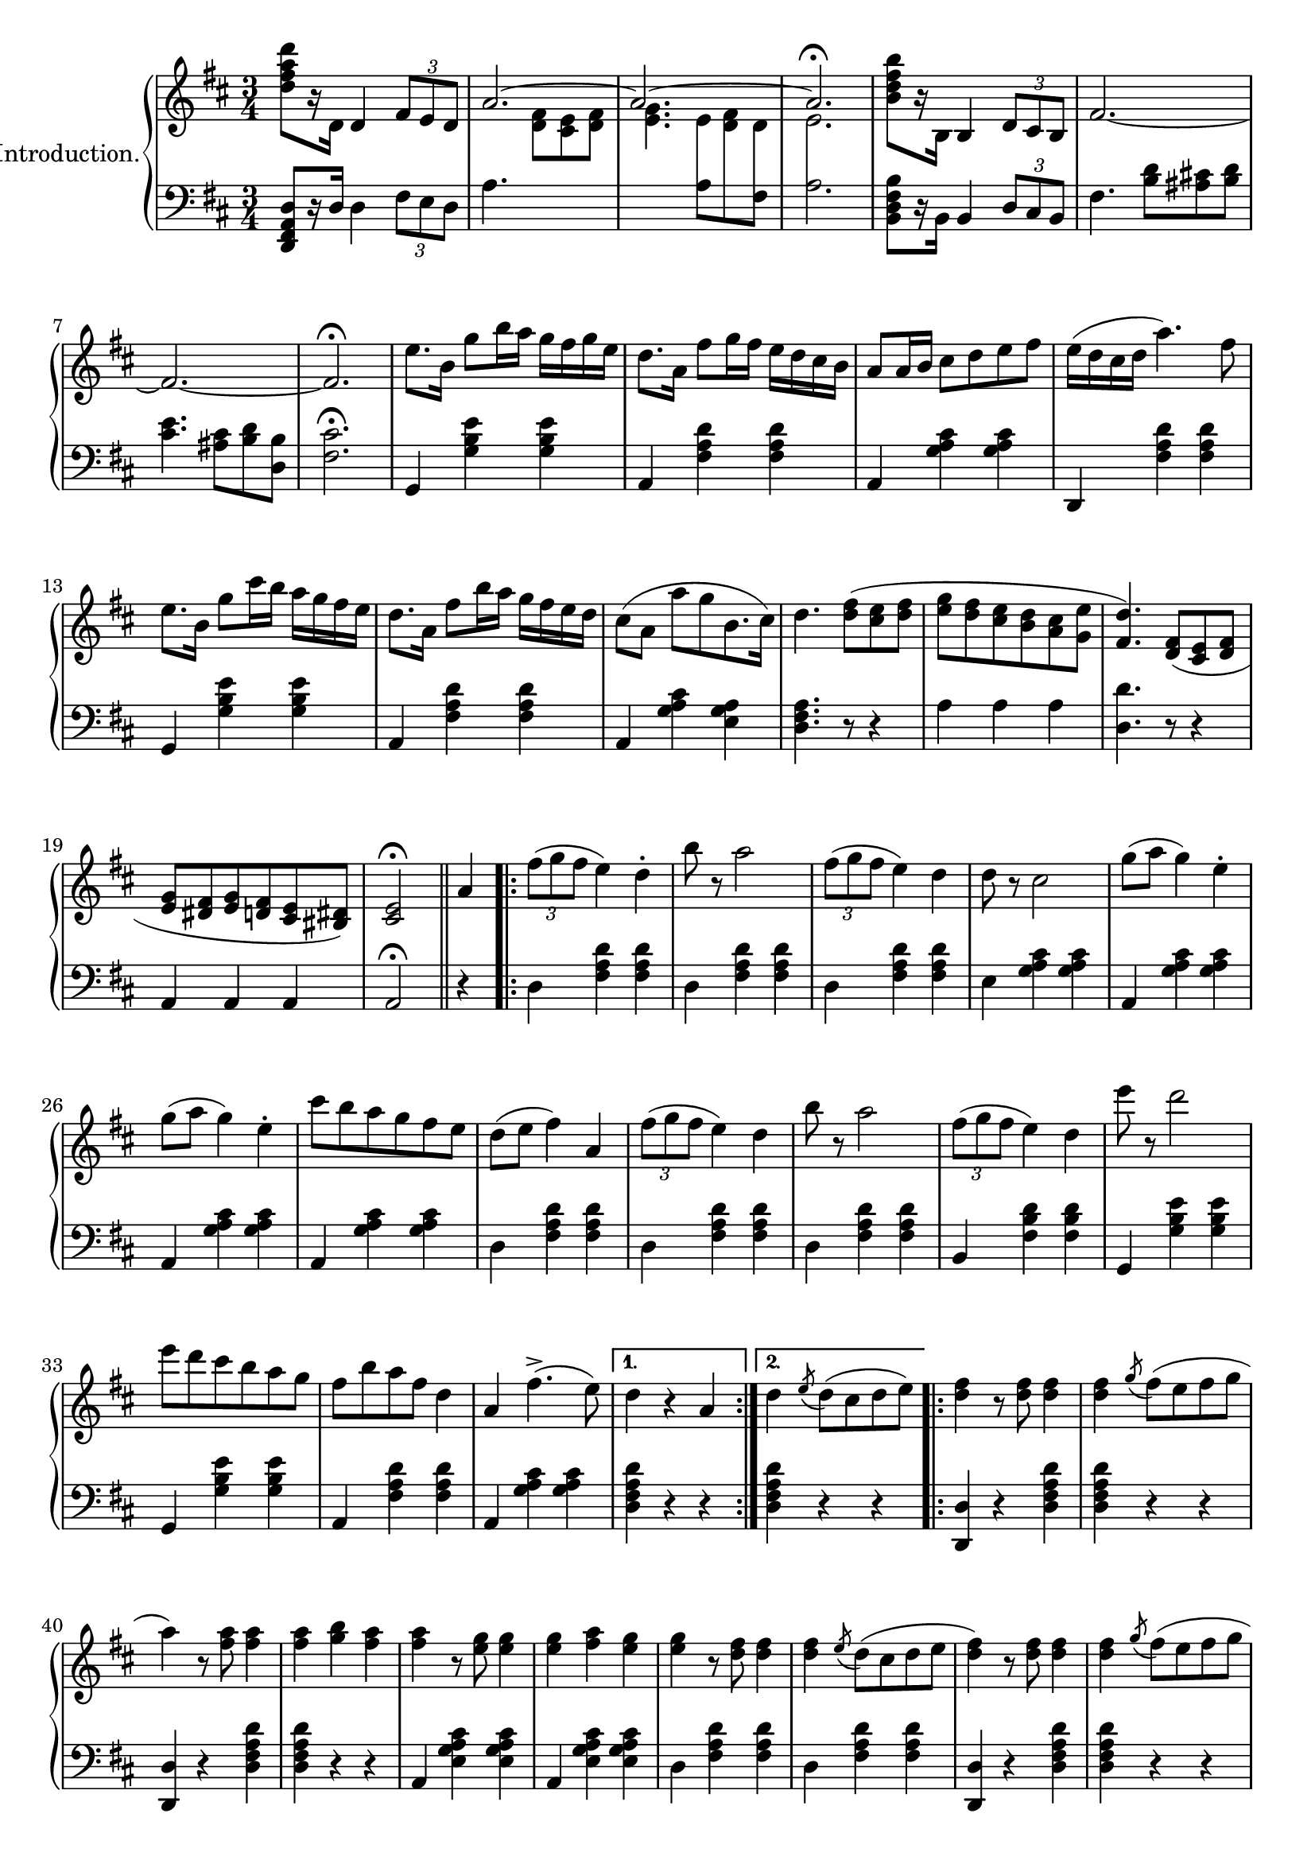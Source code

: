 \version "2.20.0"

upper = \relative c'' {
  \clef treble
  \key d \major
  \time 3/4

  <d fis a d>8[ r16 d,] d4 \tuplet 3/2 { fis8[ e d] } | 
  << { \voiceOne \stemUp \tieUp  a'2. ~ | a2. ~ | a2. \fermata }
     \new Voice { \voiceTwo s4. <d, fis>8[ <cis e> <d fis>] |
      <e g>4. 
      \autoBeamOff 
      \crossStaff { e8 fis d | e2. }
      \autoBeamOn }>>
  |    
  \oneVoice
  <b' d fis b>8[ r16 b,] b4 \tuplet 3/2 { d8 cis b} |
  fis'2.  ~ |

  fis2. ~ | fis2. \fermata |
  e'8.[ b16] g'8[ b16 a] g[ fis g e] |
  d8.[ a16] fis'8[ g16 fis] e[ d cis b] |
  a8[ a16 b] cis8[ d e fis] |
  e16[( d cis d] a'4.) fis8 |
  e8.[ b16] g'8[ cis16 b] a[ g fis e] |

  d8.[ a16] fis'8[ b16 a] g[ fis e d] |
  cis8[( a] a'[ g b,8. cis16]) |
  d4. <d fis>8[( <cis e> <d fis>] |
  <e g>[ <d fis> <cis e> <b d> <a cis> <g e'>] |
  <fis d'>4.) <d fis>8[( <cis e> <d fis>] |
  <e g>[ <dis fis> <e g> <d fis> <cis e> <bis dis>]) |
  <cis e>2\fermata \bar "||" 

  a'4
  \repeat volta 2 {
    \tuplet 3/2 {fis'8([ g fis]} e4) d-. |
    b'8 r a2 | 
    \tuplet 3/2 {fis8([ g fis]} e4) d |
    d8 r cis2 |
    g'8[( a] g4) e-. |
    g8[( a] g4) e-. |
    cis'8[ b a g fis e] |
    d[( e] fis4) a,


    \tuplet 3/2 {fis'8([ g fis]} e4) d | 
    b'8 r a2 |
    \tuplet 3/2 {fis8([ g fis]} e4) d |
    e'8 r d2 |
    e8[ d cis b a g] |
    fis[ b a fis] d4 |
    a fis'4.->( e8)
  }
  \alternative {
    { d4 r4 a }
    { d \acciaccatura e8 d8[( cis d e)]}
  }

  \repeat volta 2 {
    <d fis>4 r8 q8 q4 |
    q \acciaccatura g8 fis[( e fis g] |
    a4) r8 <fis a>8 q4 |
    q <g b> <fis a> |
    q r8 <e g>8 q4 |
    q <fis a> <e g> |
    q r8 <d fis>8 q4 |
    q \acciaccatura e8 d[( cis d e] |

    <d fis>4) r8 q q4 |
    q4 \acciaccatura g8 fis[( e fis g] |
    <fis a>4) r8 q q4 |
    q fis4 <d d'> |
    q4 r8 <cis cis'>8 q4 |
    q4 r8 <b b'>8 q4 |
    q4 r8 <a a'>8 q4 |
  }
  \alternative {
    { q4 \acciaccatura e'8 fis[( cis d e]) |}
    { <a, a'>4 r4 a4 | }
  }

}

lower = \relative c, {
  \clef bass
  \key d \major
  \time 3/4

  <d fis a d>8[ r16 d'] d4 \tuplet 3/2 {fis8[ e d]} |
  a'4. s4. |
  s4. 
  \voiceTwo
  { a8[ \change Staff="upper" d8 \change Staff="lower" fis,8] | a2. } |
  \oneVoice
  <b, d fis b>8[ r16 b] b4 \tuplet 3/2 {d8[ cis b]} |
  fis'4. <b d>8[ <ais cis!> <b d>] |

  <cis e>4. <ais cis>8[ <b d> <d, b'>] |
  <fis cis'>2.\fermata |
  g,4 <g' b e> q | a, <fis' a d> q | a, <g' a cis> q | d, <fis' a d> q | g, <g' b e> q |

  a, <fis' a d> q | a, <g' a cis> <e g a> | <d fis a>4. r8 r4 |
  a'4 a a | <d, d'>4. r8 r4 | a4 a a | a2\fermata \bar "||"


  r4 |
  \repeat volta 2 {
    d4 <fis a d>4 q |
    d <fis a d> q |
    d <fis a d> q |
    e <g a cis> q |
    a, <g' a cis> q |
    a, <g' a cis> q |
    a, <g' a cis> q |
    d <fis a d> q |

    d <fis a d> q |
    d <fis a d> q |
    b, <fis' b d> q |
    g, <g' b e> q |
    g, <g' b e> q |
    a, <fis' a d> q |
    a, <g' a cis> q |    
  }
  \alternative {
    { <d fis a d>4 r r | }
    { <d fis a d>4 r r | }
  }

  \repeat volta 2 {
    <d d,>4 r <d fis a d> |
    q r r |
    <d d,>4 r <d fis a d> |
    q r r |
    a <e' g a cis> q |
    a, <e' g a cis> q |
    d <fis a d> q |
    d <fis a d> q |

    <d d,> r <d fis a d> |
    q r r |
    <d d,> r <d fis a d> |
    q r r |
    <e e,> <a cis e> q |
    <e e,> <e gis b d> q |
    a, <e' a cis> q |
   }
   \alternative {
    { <e a cis>4 r r | }
    { <e a cis>4 r r | }
   }

}

\score {
  \new PianoStaff \with { instrumentName = "Introduction." }
  <<
    \new Staff = "upper" \upper
    \new Staff = "lower" \lower
  >>
  \layout { 
    \context {
      \PianoStaff
      \consists "Span_stem_engraver"
    }
  }
  \midi {
    \tempo 4 = 80
  }
}